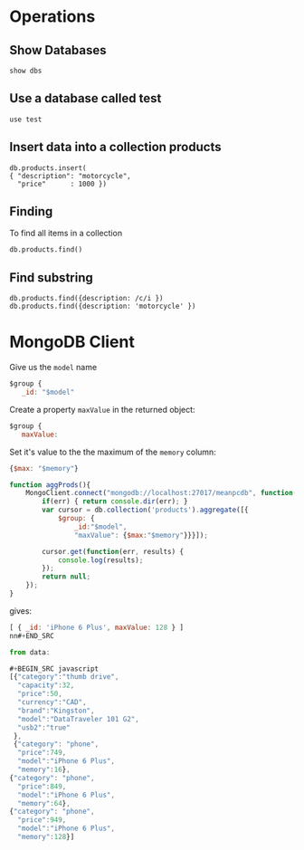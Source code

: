 * Operations

** Show Databases 
: show dbs 

** Use a database called test
: use test

** Insert data into a collection *products*

#+BEGIN_SRC 
 db.products.insert(
 { "description": "motorcycle",
   "price"      : 1000 })
#+END_SRC

** Finding

To find all items in a collection

: db.products.find()

** Find substring

: db.products.find({description: /c/i })
: db.products.find({description: 'motorcycle' })

* MongoDB Client

Give us the =model= name

#+BEGIN_SRC javascript
$group {
   _id: "$model"
#+END_SRC

Create a property =maxValue= in the returned object:

#+BEGIN_SRC javascript
$group {
   maxValue:
#+END_SRC

Set it's value to the the maximum of the =memory= column:

#+BEGIN_SRC javascript
{$max: "$memory"}
#+END_SRC



#+BEGIN_SRC javascript
function aggProds(){
    MongoClient.connect("mongodb://localhost:27017/meanpcdb", function(err, db) {
        if(err) { return console.dir(err); }
        var cursor = db.collection('products').aggregate([{
            $group: {
                _id:"$model",
                "maxValue": {$max:"$memory"}}}]);

        cursor.get(function(err, results) {
            console.log(results);
        });
        return null;
    });
}
#+END_SRC

gives:

#+BEGIN_SRC javascript
[ { _id: 'iPhone 6 Plus', maxValue: 128 } ]
nn#+END_SRC

from data:

#+BEGIN_SRC javascript
[{"category":"thumb drive",
  "capacity":32,
  "price":50,
  "currency":"CAD",
  "brand":"Kingston",
  "model":"DataTraveler 101 G2",
  "usb2":"true"
 },
 {"category": "phone",
  "price":749,
  "model":"iPhone 6 Plus",
  "memory":16},
{"category": "phone",
  "price":849,
  "model":"iPhone 6 Plus",
  "memory":64},
{"category": "phone",
  "price":949,
  "model":"iPhone 6 Plus",
  "memory":128}]
#+END_SRC
